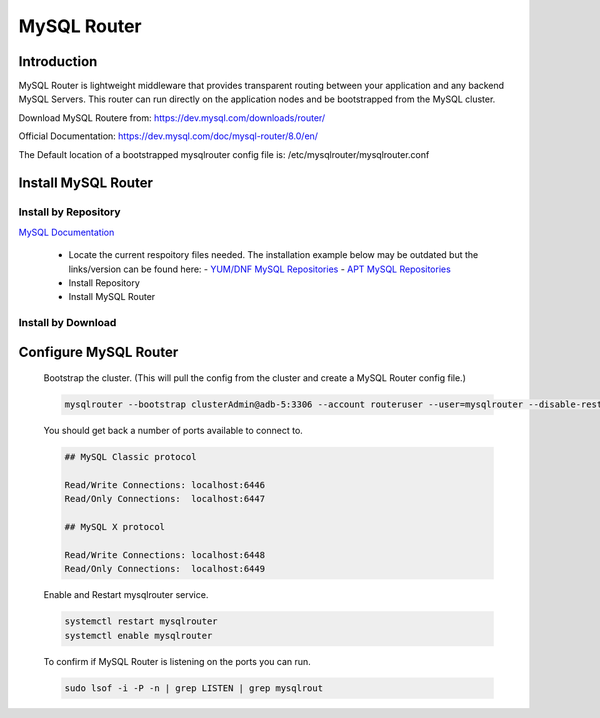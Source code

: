 MySQL Router
============

Introduction
^^^^^^^^^^^^

MySQL Router is lightweight middleware that provides transparent routing between your 
application and any backend MySQL Servers. This router can run directly on the application 
nodes and be bootstrapped from the MySQL cluster.  

Download MySQL Routere from: https://dev.mysql.com/downloads/router/

Official Documentation: https://dev.mysql.com/doc/mysql-router/8.0/en/

The Default location of a bootstrapped mysqlrouter config file is: /etc/mysqlrouter/mysqlrouter.conf

.. Install-Section-Start

Install MySQL Router
^^^^^^^^^^^^^^^^^^^^

Install by Repository
`````````````````````

`MySQL Documentation <https://dev.mysql.com/doc/mysql-router/8.0/en/mysql-router-installation-linux.html>`_ 

  - Locate the current respoitory files needed.  The installation example below may be outdated but the links/version can be found here:
    - `YUM/DNF MySQL Repositories <https://dev.mysql.com/downloads/repo/yum/>`_
    - `APT MySQL Repositories <https://dev.mysql.com/downloads/repo/apt/>`_
  - Install Repository

    .. tabs::

        .. group-tab:: Ubuntu

            .. code-block:: bash
        
                curl https://repo.mysql.com//mysql-apt-config_0.8.29-1_all.deb -o mysql-apt.deb
                dpkg -i mysql-apt.deb
                        
        .. group-tab:: RHEL 9

            .. code-block:: bash

                curl https://repo.mysql.com//mysql80-community-release-el9-5.noarch.rpm -o mysql-yum.rpm
                rpm -ihv mysql-yum.rpm
        
        .. group-tab:: RHEL 8

            .. code-block:: bash

                curl https://repo.mysql.com//mysql80-community-release-el8-9.noarch.rpm -o mysql-yum.rpm
                rpm -ihv mysql-yum.rpm

  - Install MySQL Router

    .. tabs::

        .. group-tab:: Ubuntu

            .. code-block:: bash
        
                apt install mysql-router-community -y
                        
        .. group-tab:: RHEL

            .. code-block:: bash

                yum install mysql-router-community -y

Install by Download
```````````````````
    
    .. toggle-header::
        :header: **Install by Download**
        
        .. tabs::

            .. group-tab:: Ubuntu 22.04

                .. code-block:: bash
            
                    wget https://dev.mysql.com/get/Downloads/MySQL-Router/mysql-router-community_8.0.34-1ubuntu22.04_amd64.deb
                    dpkg -i mysql-router-community_8.0.34-1ubuntu22.04_amd64.deb
                            
            .. group-tab:: RHEL 9
                    
                .. code-block:: bash
                    
                    wget https://dev.mysql.com/get/Downloads/MySQL-Router/mysql-router-community-8.0.34-1.el9.x86_64.rpm
                    rpm -i mysql-router-community-8.0.34-1.el9.x86_64.rpm

.. Install-Section-Stop

.. Config-Section-Start

Configure MySQL Router
^^^^^^^^^^^^^^^^^^^^^^

        Bootstrap the cluster. (This will pull the config from the cluster and create a MySQL Router config file.)
     
        .. code-block:: bash

           mysqlrouter --bootstrap clusterAdmin@adb-5:3306 --account routeruser --user=mysqlrouter --disable-rest

        You should get back a number of ports available to connect to.
        
        .. code-block:: 

            ## MySQL Classic protocol

            Read/Write Connections: localhost:6446
            Read/Only Connections:  localhost:6447

            ## MySQL X protocol

            Read/Write Connections: localhost:6448
            Read/Only Connections:  localhost:6449

        Enable and Restart mysqlrouter service.
     
        .. code-block:: bash

           systemctl restart mysqlrouter
           systemctl enable mysqlrouter

        To confirm if MySQL Router is listening on the ports you can run.
     
        .. code-block:: bash

           sudo lsof -i -P -n | grep LISTEN | grep mysqlrout

.. Config-Section-Stop    